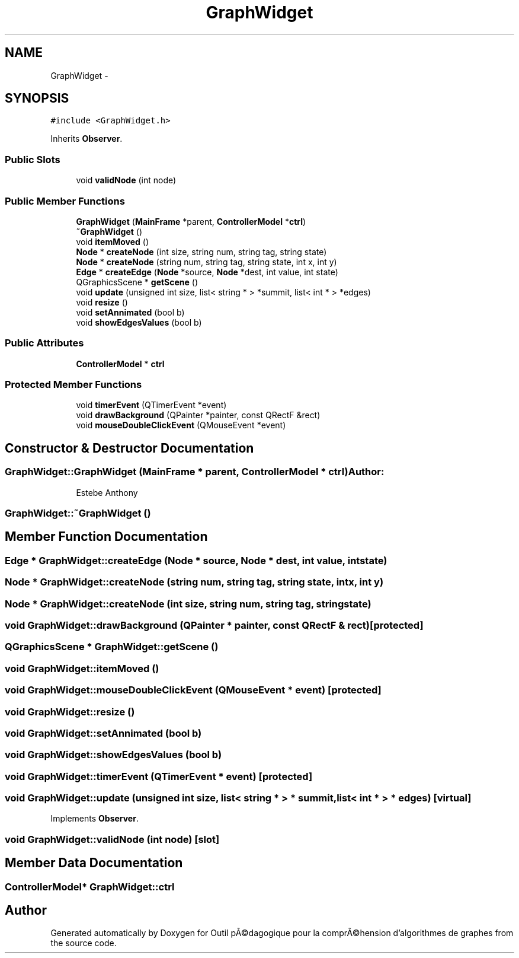 .TH "GraphWidget" 3 "1 Mar 2010" "Outil pÃ©dagogique pour la comprÃ©hension d'algorithmes de graphes" \" -*- nroff -*-
.ad l
.nh
.SH NAME
GraphWidget \- 
.SH SYNOPSIS
.br
.PP
.PP
\fC#include <GraphWidget.h>\fP
.PP
Inherits \fBObserver\fP.
.SS "Public Slots"

.in +1c
.ti -1c
.RI "void \fBvalidNode\fP (int node)"
.br
.in -1c
.SS "Public Member Functions"

.in +1c
.ti -1c
.RI "\fBGraphWidget\fP (\fBMainFrame\fP *parent, \fBControllerModel\fP *\fBctrl\fP)"
.br
.ti -1c
.RI "\fB~GraphWidget\fP ()"
.br
.ti -1c
.RI "void \fBitemMoved\fP ()"
.br
.ti -1c
.RI "\fBNode\fP * \fBcreateNode\fP (int size, string num, string tag, string state)"
.br
.ti -1c
.RI "\fBNode\fP * \fBcreateNode\fP (string num, string tag, string state, int x, int y)"
.br
.ti -1c
.RI "\fBEdge\fP * \fBcreateEdge\fP (\fBNode\fP *source, \fBNode\fP *dest, int value, int state)"
.br
.ti -1c
.RI "QGraphicsScene * \fBgetScene\fP ()"
.br
.ti -1c
.RI "void \fBupdate\fP (unsigned int size, list< string * > *summit, list< int * > *edges)"
.br
.ti -1c
.RI "void \fBresize\fP ()"
.br
.ti -1c
.RI "void \fBsetAnnimated\fP (bool b)"
.br
.ti -1c
.RI "void \fBshowEdgesValues\fP (bool b)"
.br
.in -1c
.SS "Public Attributes"

.in +1c
.ti -1c
.RI "\fBControllerModel\fP * \fBctrl\fP"
.br
.in -1c
.SS "Protected Member Functions"

.in +1c
.ti -1c
.RI "void \fBtimerEvent\fP (QTimerEvent *event)"
.br
.ti -1c
.RI "void \fBdrawBackground\fP (QPainter *painter, const QRectF &rect)"
.br
.ti -1c
.RI "void \fBmouseDoubleClickEvent\fP (QMouseEvent *event)"
.br
.in -1c
.SH "Constructor & Destructor Documentation"
.PP 
.SS "GraphWidget::GraphWidget (\fBMainFrame\fP * parent, \fBControllerModel\fP * ctrl)"\fBAuthor:\fP
.RS 4
Estebe Anthony 
.RE
.PP

.SS "GraphWidget::~GraphWidget ()"
.SH "Member Function Documentation"
.PP 
.SS "\fBEdge\fP * GraphWidget::createEdge (\fBNode\fP * source, \fBNode\fP * dest, int value, int state)"
.SS "\fBNode\fP * GraphWidget::createNode (string num, string tag, string state, int x, int y)"
.SS "\fBNode\fP * GraphWidget::createNode (int size, string num, string tag, string state)"
.SS "void GraphWidget::drawBackground (QPainter * painter, const QRectF & rect)\fC [protected]\fP"
.SS "QGraphicsScene * GraphWidget::getScene ()"
.SS "void GraphWidget::itemMoved ()"
.SS "void GraphWidget::mouseDoubleClickEvent (QMouseEvent * event)\fC [protected]\fP"
.SS "void GraphWidget::resize ()"
.SS "void GraphWidget::setAnnimated (bool b)"
.SS "void GraphWidget::showEdgesValues (bool b)"
.SS "void GraphWidget::timerEvent (QTimerEvent * event)\fC [protected]\fP"
.SS "void GraphWidget::update (unsigned int size, list< string * > * summit, list< int * > * edges)\fC [virtual]\fP"
.PP
Implements \fBObserver\fP.
.SS "void GraphWidget::validNode (int node)\fC [slot]\fP"
.SH "Member Data Documentation"
.PP 
.SS "\fBControllerModel\fP* \fBGraphWidget::ctrl\fP"

.SH "Author"
.PP 
Generated automatically by Doxygen for Outil pÃ©dagogique pour la comprÃ©hension d'algorithmes de graphes from the source code.
